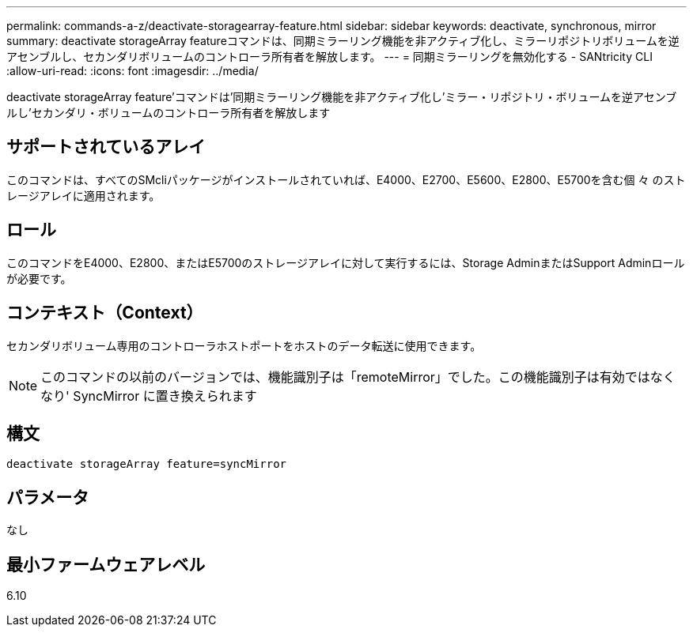 ---
permalink: commands-a-z/deactivate-storagearray-feature.html 
sidebar: sidebar 
keywords: deactivate, synchronous, mirror 
summary: deactivate storageArray featureコマンドは、同期ミラーリング機能を非アクティブ化し、ミラーリポジトリボリュームを逆アセンブルし、セカンダリボリュームのコントローラ所有者を解放します。 
---
= 同期ミラーリングを無効化する - SANtricity CLI
:allow-uri-read: 
:icons: font
:imagesdir: ../media/


[role="lead"]
deactivate storageArray feature'コマンドは'同期ミラーリング機能を非アクティブ化し'ミラー・リポジトリ・ボリュームを逆アセンブルし'セカンダリ・ボリュームのコントローラ所有者を解放します



== サポートされているアレイ

このコマンドは、すべてのSMcliパッケージがインストールされていれば、E4000、E2700、E5600、E2800、E5700を含む個 々 のストレージアレイに適用されます。



== ロール

このコマンドをE4000、E2800、またはE5700のストレージアレイに対して実行するには、Storage AdminまたはSupport Adminロールが必要です。



== コンテキスト（Context）

セカンダリボリューム専用のコントローラホストポートをホストのデータ転送に使用できます。

[NOTE]
====
このコマンドの以前のバージョンでは、機能識別子は「remoteMirror」でした。この機能識別子は有効ではなくなり' SyncMirror に置き換えられます

====


== 構文

[source, cli]
----
deactivate storageArray feature=syncMirror
----


== パラメータ

なし



== 最小ファームウェアレベル

6.10
